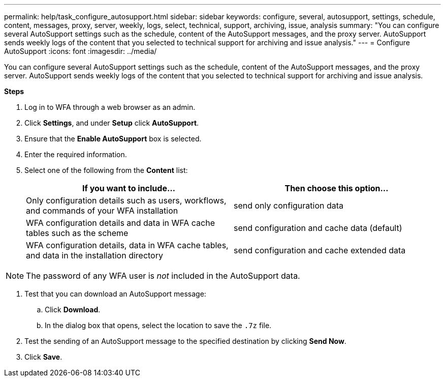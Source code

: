 ---
permalink: help/task_configure_autosupport.html
sidebar: sidebar
keywords: configure, several, autosupport, settings, schedule, content, messages, proxy, server, weekly, logs, select, technical, support, archiving, issue, analysis
summary: "You can configure several AutoSupport settings such as the schedule, content of the AutoSupport messages, and the proxy server. AutoSupport sends weekly logs of the content that you selected to technical support for archiving and issue analysis."
---
= Configure AutoSupport
:icons: font
:imagesdir: ../media/

[.lead]
You can configure several AutoSupport settings such as the schedule, content of the AutoSupport messages, and the proxy server. AutoSupport sends weekly logs of the content that you selected to technical support for archiving and issue analysis.

*Steps*

. Log in to WFA through a web browser as an admin.
. Click *Settings*, and under *Setup* click *AutoSupport*.
. Ensure that the *Enable AutoSupport* box is selected.
. Enter the required information.
. Select one of the following from the *Content* list:
+
[cols="2*",options="header"]
|===
| If you want to include...| Then choose this option...
a|
Only configuration details such as users, workflows, and commands of your WFA installation
a|
send only configuration data
a|
WFA configuration details and data in WFA cache tables such as the scheme
a|
send configuration and cache data (default)
a|
WFA configuration details, data in WFA cache tables, and data in the installation directory
a|
send configuration and cache extended data
|===

[NOTE]
====
The password of any WFA user is _not_ included in the AutoSupport data.
====

. Test that you can download an AutoSupport message:
 .. Click *Download*.
 .. In the dialog box that opens, select the location to save the `.7z` file.
. Test the sending of an AutoSupport message to the specified destination by clicking *Send Now*.
. Click *Save*.
